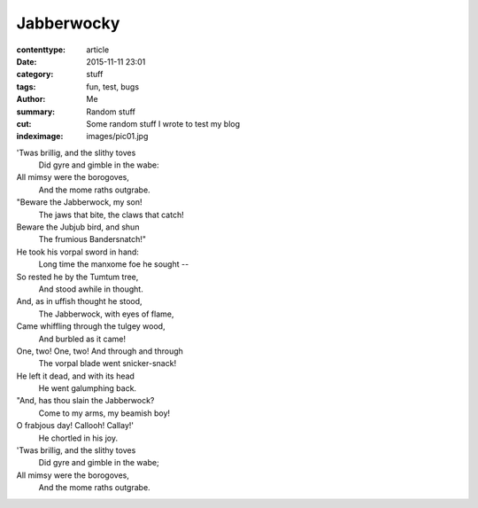 Jabberwocky
###########

:contenttype: article
:date: 2015-11-11 23:01
:category: stuff
:tags: fun, test, bugs
:author: Me
:summary: Random stuff
:cut: Some random stuff I wrote to test my blog
:indeximage: images/pic01.jpg

'Twas brillig, and the slithy toves
  Did gyre and gimble in the wabe:
All mimsy were the borogoves,
  And the mome raths outgrabe.

"Beware the Jabberwock, my son!
  The jaws that bite, the claws that catch!
Beware the Jubjub bird, and shun
  The frumious Bandersnatch!"
He took his vorpal sword in hand:
  Long time the manxome foe he sought --
So rested he by the Tumtum tree,
  And stood awhile in thought.
And, as in uffish thought he stood,
  The Jabberwock, with eyes of flame,
Came whiffling through the tulgey wood,
  And burbled as it came!
One, two! One, two! And through and through
  The vorpal blade went snicker-snack!
He left it dead, and with its head
  He went galumphing back.
"And, has thou slain the Jabberwock?
  Come to my arms, my beamish boy!
O frabjous day! Callooh! Callay!'
  He chortled in his joy.

'Twas brillig, and the slithy toves
  Did gyre and gimble in the wabe;
All mimsy were the borogoves,
  And the mome raths outgrabe.